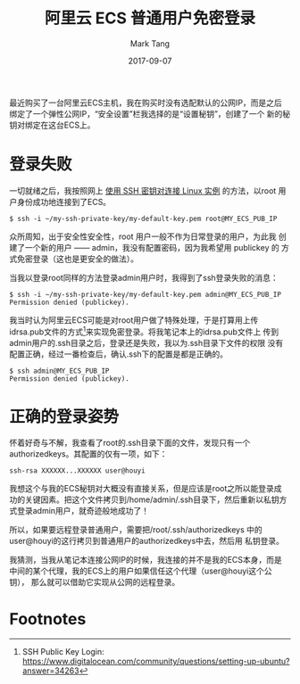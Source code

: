 #+TITLE: 阿里云 ECS 普通用户免密登录
#+AUTHOR: Mark Tang
#+DATE: 2017-09-07

最近购买了一台阿里云ECS主机，我在购买时没有选配默认的公网IP，而是之后
绑定了一个弹性公网IP，“安全设置”栏我选择的是“设置秘钥”，创建了一个
新的秘钥对绑定在这台ECS上。

* 登录失败

一切就绪之后，我按照网上 [[https://help.aliyun.com/document_detail/51798.html][使用 SSH 密钥对连接 Linux 实例]] 的方法，以root
用户身份成功地连接到了ECS。

#+BEGIN_EXAMPLE
$ ssh -i ~/my-ssh-private-key/my-default-key.pem root@MY_ECS_PUB_IP
#+END_EXAMPLE

众所周知，出于安全性安全性，root 用户一般不作为日常登录的用户，为此我
创建了一个新的用户 —— admin，我没有配置密码，因为我希望用 publickey 的
方式免密登录（这也是更安全的做法）。

当我以登录root同样的方法登录admin用户时，我得到了ssh登录失败的消息：

#+BEGIN_EXAMPLE
$ ssh -i ~/my-ssh-private-key/my-default-key.pem admin@MY_ECS_PUB_IP
Permission denied (publickey).
#+END_EXAMPLE

我当时认为阿里云ECS可能是对root用户做了特殊处理，于是打算用上传
idrsa.pub文件的方式[fn:1]来实现免密登录。将我笔记本上的idrsa.pub文件上
传到admin用户的.ssh目录之后，登录还是失败，我以为.ssh目录下文件的权限
没有配置正确，经过一番检查后，确认.ssh下的配置是都是正确的。

#+BEGIN_EXAMPLE
$ ssh admin@MY_ECS_PUB_IP
Permission denied (publickey).
#+END_EXAMPLE

* 正确的登录姿势

怀着好奇与不解，我查看了root的.ssh目录下面的文件，发现只有一个
authorized\under{}keys。其配置的仅有一项，如下：

#+BEGIN_EXAMPLE
ssh-rsa XXXXXX...XXXXXX user@houyi
#+END_EXAMPLE

我想这个与我的ECS秘钥对大概没有直接关系，但是应该是root之所以能登录成
功的关键因素。把这个文件拷贝到/home/admin/.ssh目录下，然后重新以私钥方
式登录admin用户，就奇迹般地成功了！

所以，如果要远程登录普通用户，需要把/root/.ssh/authorized\under{}keys
中的user@houyi的这行拷贝到普通用户的authorized\under{}keys中去，然后用
私钥登录。

我猜测，当我从笔记本连接公网IP的时候，我连接的并不是我的ECS本身，而是
中间的某个代理，我的ECS上的用户如果信任这个代理（user@houyi这个公钥），
那么就可以借助它实现从公网的远程登录。

#+BEGIN_SRC ditaa :exports results :file 2017-09-07-ecs-ssh-from-external.png
+-----------+          +-----------+         +--------+
|cBLU       |          |cYEL       |         |cGRE    |
| My Laptop +-=--------+ SSH Proxy +---=-----+ My ECS |
|           |          |           |         |        |
+-----------+          +-----------+         +--------+
#+END_SRC


* Footnotes

[fn:1] SSH Public Key Login: https://www.digitalocean.com/community/questions/setting-up-ubuntu?answer=34263

